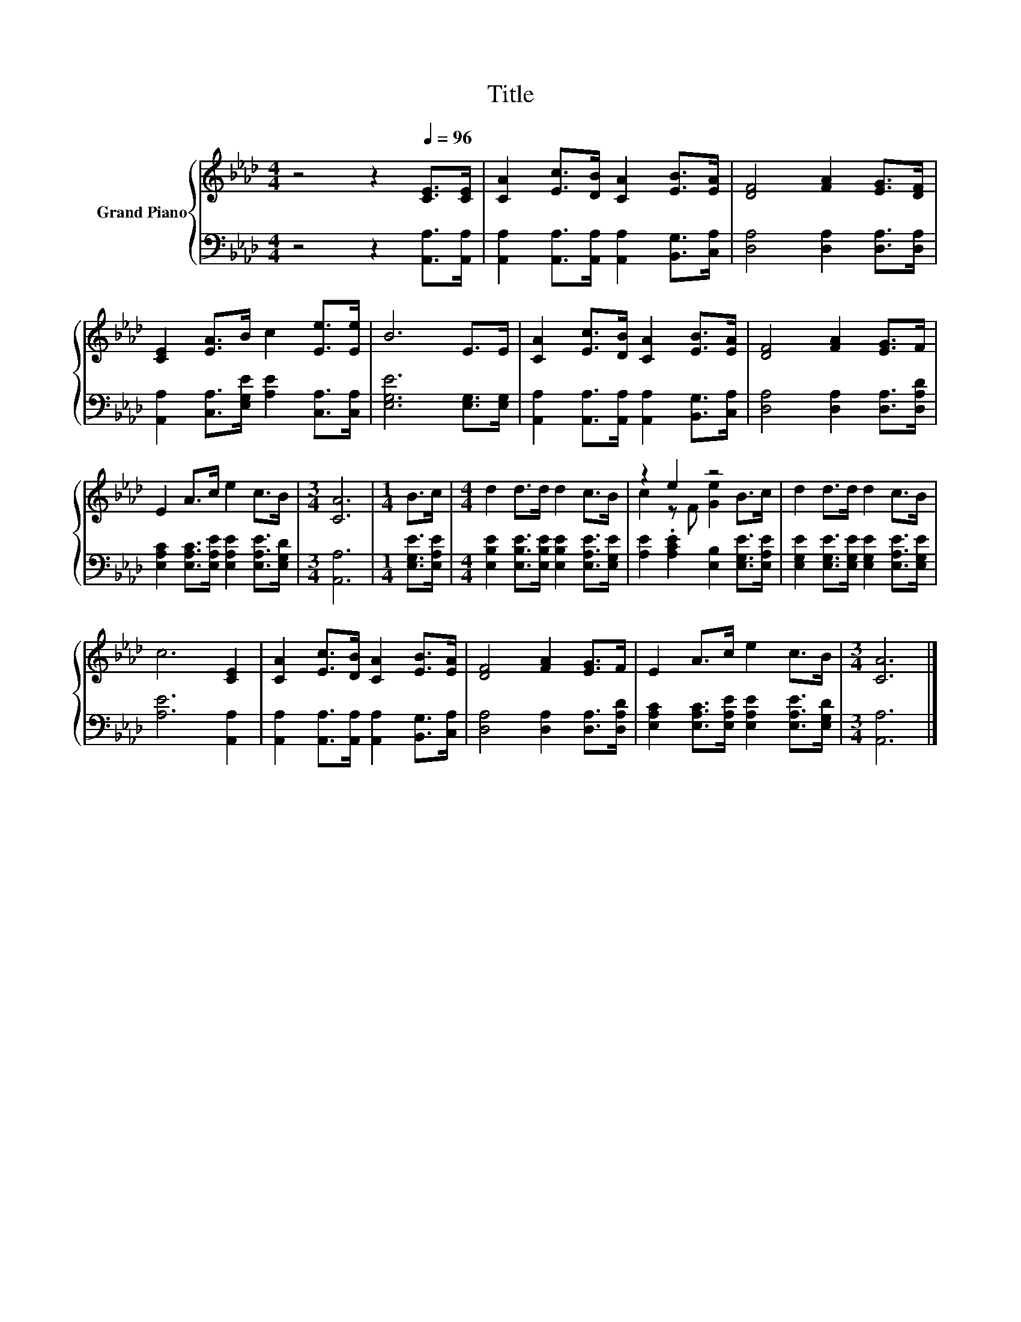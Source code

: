 X:1
T:Title
%%score { ( 1 3 ) | 2 }
L:1/8
M:4/4
K:Ab
V:1 treble nm="Grand Piano"
V:3 treble 
V:2 bass 
V:1
 z4 z2[Q:1/4=96] [CE]>[CE] | [CA]2 [Ec]>[DB] [CA]2 [EB]>[EA] | [DF]4 [FA]2 [EG]>[DF] | %3
 [CE]2 [EA]>B c2 [Ee]>[Ee] | B6 E>E | [CA]2 [Ec]>[DB] [CA]2 [EB]>[EA] | [DF]4 [FA]2 [EG]>F | %7
 E2 A>c e2 c>B |[M:3/4] [CA]6 |[M:1/4] B>c |[M:4/4] d2 d>d d2 c>B | z2 e2 z4 | d2 d>d d2 c>B | %13
 c6 [CE]2 | [CA]2 [Ec]>[DB] [CA]2 [EB]>[EA] | [DF]4 [FA]2 [EG]>F | E2 A>c e2 c>B |[M:3/4] [CA]6 |] %18
V:2
 z4 z2 [A,,A,]>[A,,A,] | [A,,A,]2 [A,,A,]>[A,,A,] [A,,A,]2 [B,,G,]>[C,A,] | %2
 [D,A,]4 [D,A,]2 [D,A,]>[D,A,] | [A,,A,]2 [C,A,]>[E,G,E] [A,E]2 [C,A,]>[C,A,] | %4
 [E,G,E]6 [E,G,]>[E,G,] | [A,,A,]2 [A,,A,]>[A,,A,] [A,,A,]2 [B,,G,]>[C,A,] | %6
 [D,A,]4 [D,A,]2 [D,A,]>[D,A,D] | [E,A,C]2 [E,A,C]>[E,A,E] [E,A,E]2 [E,A,E]>[E,G,D] | %8
[M:3/4] [A,,A,]6 |[M:1/4] [E,G,E]>[E,A,E] | %10
[M:4/4] [E,B,E]2 [E,B,E]>[E,B,E] [E,B,E]2 [E,A,E]>[E,G,E] | %11
 [A,E]2 .[A,CE]2 [E,B,]2 [E,G,E]>[E,A,E] | [E,G,E]2 [E,G,E]>[E,G,E] [E,G,E]2 [E,A,E]>[E,G,E] | %13
 [A,E]6 [A,,A,]2 | [A,,A,]2 [A,,A,]>[A,,A,] [A,,A,]2 [B,,G,]>[C,A,] | %15
 [D,A,]4 [D,A,]2 [D,A,]>[D,A,D] | [E,A,C]2 [E,A,C]>[E,A,E] [E,A,E]2 [E,A,E]>[E,G,D] | %17
[M:3/4] [A,,A,]6 |] %18
V:3
 x8 | x8 | x8 | x8 | x8 | x8 | x8 | x8 |[M:3/4] x6 |[M:1/4] x2 |[M:4/4] x8 | c2 z F [Ge]2 B>c | %12
 x8 | x8 | x8 | x8 | x8 |[M:3/4] x6 |] %18

